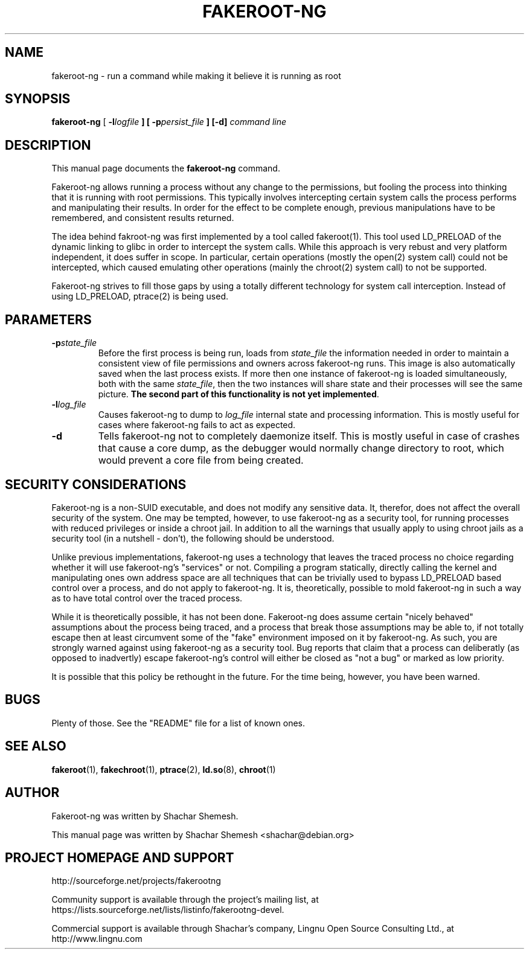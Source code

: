 .TH FAKEROOT\-NG 1 "December 12, 2007" "Shachar Shemesh" "Fakeroot Next Gen User Manual"
.\" Please adjust this date whenever revising the manpage.
.SH NAME
fakeroot\-ng \- run a command while making it believe it is running as root
.SH SYNOPSIS
\fBfakeroot\-ng\fP [ \fB-l\fIlogfile\fP ] [ \fB-p\fIpersist_file\fP ] [-d] \fIcommand line\fP
.SH DESCRIPTION
This manual page documents the \fBfakeroot\-ng\fP command.
.PP
Fakeroot-ng allows running a process without any change to the permissions, but fooling the
process into thinking that it is running with root permissions. This typically involves
intercepting certain system calls the process performs and manipulating their results. In order
for the effect to be complete enough, previous manipulations have to be remembered, and
consistent results returned.
.PP
The idea behind fakroot-ng was first implemented by a tool called fakeroot(1). This tool used
LD_PRELOAD of the dynamic linking to glibc in order to intercept the system calls. While this
approach is very rebust and very platform independent, it does suffer in scope. In particular,
certain operations (mostly the open(2) system call) could not be intercepted, which caused
emulating other operations (mainly the chroot(2) system call) to not be supported.
.PP
Fakeroot-ng strives to fill those gaps by using a totally different technology for system call
interception. Instead of using LD_PRELOAD, ptrace(2) is being used.
.SH PARAMETERS
.TP
\fB-p\fIstate_file\fP
Before the first process is being run, loads from \fIstate_file\fP the
information needed in order to maintain a consistent view of file permissions and owners across
fakeroot\-ng runs. This image is also automatically saved when the last process exists. If more then
one instance of fakeroot\-ng is loaded simultaneously, both with the same \fIstate_file\fP, then
the two instances will share state and their processes will see the same picture. \fBThe second part
of this functionality is not yet implemented\fP.
.TP
\fB\-l\fIlog_file\fP
Causes fakeroot\-ng to dump to \fIlog_file\fP internal state and processing information. This is
mostly useful for cases where fakeroot\-ng fails to act as expected.
.TP
\fB\-d\fP
Tells fakeroot\-ng not to completely daemonize itself. This is mostly useful in case of crashes that
cause a core dump, as the debugger would normally change directory to root, which would prevent a
core file from being created.
.SH SECURITY CONSIDERATIONS
Fakeroot-ng is a non-SUID executable, and does not modify any sensitive data. It, therefor,
does not affect the overall security of the system. One may be tempted, however, to use
fakeroot\-ng as a security tool, for running processes with reduced privileges or inside
a chroot jail. In addition to all the warnings that usually apply to using chroot jails as a security
tool (in a nutshell - don't), the following should be understood.
.PP
Unlike previous implementations, fakeroot\-ng uses a technology that leaves the traced process
no choice regarding whether it will use fakeroot\-ng's "services" or not. Compiling a program
statically, directly calling the kernel and manipulating ones own address space are all techniques
that can be trivially used to bypass LD_PRELOAD based control over a process, and do not apply
to fakeroot\-ng. It is, theoretically, possible to mold fakeroot\-ng in such a way as to have total
control over the traced process.
.PP
While it is theoretically possible, it has not been done. Fakeroot-ng does assume certain "nicely
behaved" assumptions about the process being traced, and a process that break those assumptions
may be able to, if not totally escape then at least circumvent some of the "fake" environment
imposed on it by fakeroot\-ng. As such, you are strongly warned against using fakeroot\-ng as
a security tool. Bug reports that claim that a process can deliberatly (as opposed to inadvertly) 
escape fakeroot\-ng's control will either be closed as "not a bug" or marked as low priority.
.PP
It is possible that this policy be rethought in the future. For the time being, however, you have
been warned.
.SH BUGS
Plenty of those. See the "README" file for a list of known ones.
.SH SEE ALSO
.BR fakeroot "(1), " fakechroot "(1), " ptrace "(2), " ld.so "(8), " chroot (1)
.SH AUTHOR
Fakeroot-ng was written by Shachar Shemesh.
.PP
This manual page was written by Shachar Shemesh <shachar@debian.org>
.SH PROJECT HOMEPAGE AND SUPPORT
http://sourceforge.net/projects/fakerootng
.PP
Community support is available through the project's
mailing list, at https://lists.sourceforge.net/lists/listinfo/fakerootng-devel.
.PP
Commercial support is available through Shachar's company,
Lingnu Open Source Consulting Ltd., at http://www.lingnu.com
